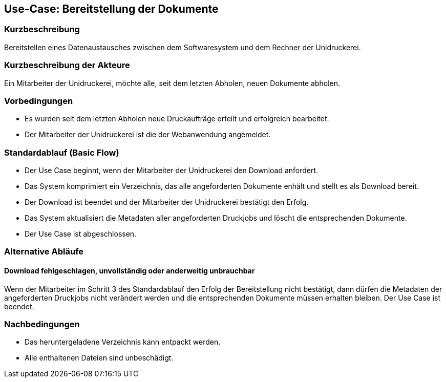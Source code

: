 == Use-Case: Bereitstellung der Dokumente

=== Kurzbeschreibung

Bereitstellen eines Datenaustausches zwischen dem Softwaresystem und dem Rechner der Unidruckerei.   

=== Kurzbeschreibung der Akteure

Ein Mitarbeiter der Unidruckerei, möchte alle, seit dem letzten Abholen, neuen Dokumente abholen.

=== Vorbedingungen

* Es wurden seit dem letzten Abholen neue Druckaufträge erteilt und erfolgreich bearbeitet.
* Der Mitarbeiter der Unidruckerei ist die der Webanwendung angemeldet.

=== Standardablauf (Basic Flow)

* Der Use Case beginnt, wenn der Mitarbeiter der Unidruckerei den Download anfordert.
* Das System komprimiert ein Verzeichnis, das alle angeforderten Dokumente enhält und stellt es als Download bereit.
* Der Download ist beendet und der Mitarbeiter der Unidruckerei bestätigt den Erfolg.
* Das System aktualisiert die Metadaten aller angeforderten Druckjobs und löscht die entsprechenden Dokumente.
* Der Use Case ist abgeschlossen.

=== Alternative Abläufe
==== Download fehlgeschlagen, unvollständig oder anderweitig unbrauchbar
Wenn der Mitarbeiter im Schritt 3 des Standardablauf den Erfolg der Bereitstellung nicht bestätigt, dann dürfen die Metadaten der angeforderten Druckjobs nicht verändert werden und die entsprechenden Dokumente müssen erhalten bleiben. Der Use Case ist beendet.

=== Nachbedingungen

* Das heruntergeladene Verzeichnis kann entpackt werden.
* Alle enthaltenen Dateien sind unbeschädigt.
